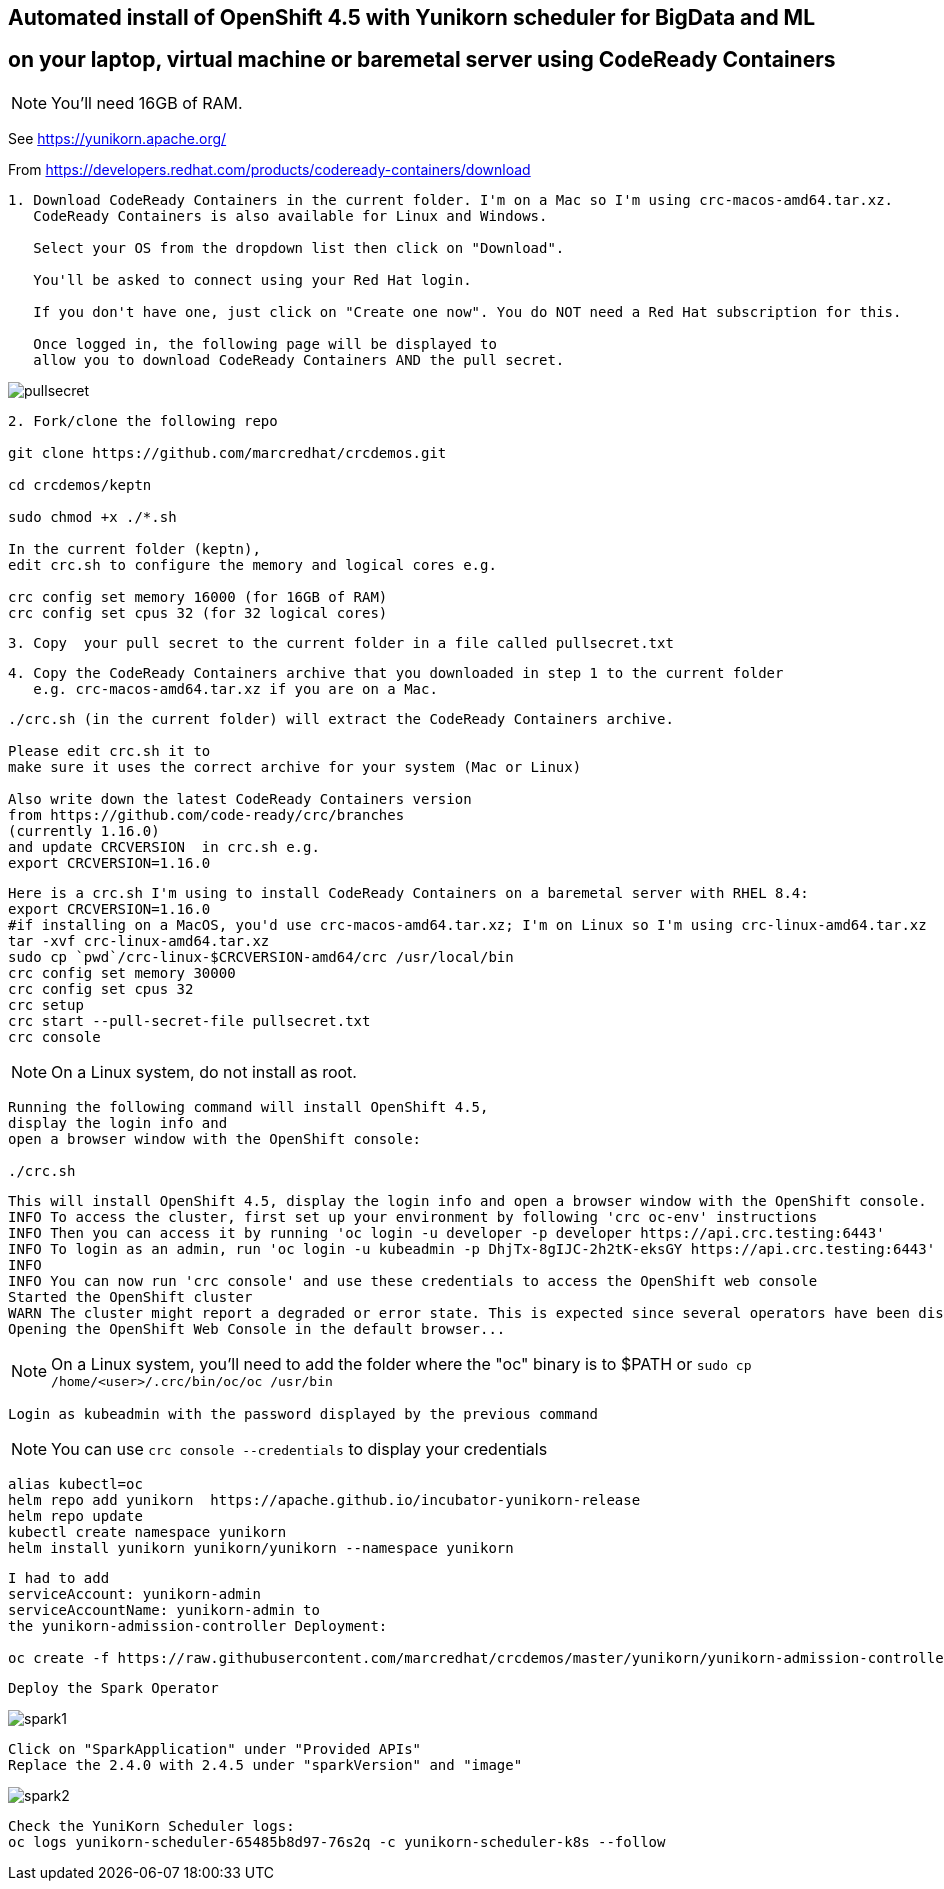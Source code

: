 
== Automated install of OpenShift 4.5 with Yunikorn scheduler for BigData and ML 
== on your laptop, virtual machine or baremetal server using CodeReady Containers

NOTE: You'll need 16GB of RAM. 

See https://yunikorn.apache.org/



From https://developers.redhat.com/products/codeready-containers/download

----
1. Download CodeReady Containers in the current folder. I'm on a Mac so I'm using crc-macos-amd64.tar.xz.
   CodeReady Containers is also available for Linux and Windows.
   
   Select your OS from the dropdown list then click on "Download". 
   
   You'll be asked to connect using your Red Hat login. 
   
   If you don't have one, just click on "Create one now". You do NOT need a Red Hat subscription for this.

   Once logged in, the following page will be displayed to 
   allow you to download CodeReady Containers AND the pull secret.
----

image:images/pullsecret.png[title="pullsecret"]


----
2. Fork/clone the following repo

git clone https://github.com/marcredhat/crcdemos.git

cd crcdemos/keptn

sudo chmod +x ./*.sh

In the current folder (keptn), 
edit crc.sh to configure the memory and logical cores e.g. 

crc config set memory 16000 (for 16GB of RAM)
crc config set cpus 32 (for 32 logical cores)
----


----
3. Copy  your pull secret to the current folder in a file called pullsecret.txt
----

----
4. Copy the CodeReady Containers archive that you downloaded in step 1 to the current folder
   e.g. crc-macos-amd64.tar.xz if you are on a Mac.
----


----
./crc.sh (in the current folder) will extract the CodeReady Containers archive.

Please edit crc.sh it to 
make sure it uses the correct archive for your system (Mac or Linux)

Also write down the latest CodeReady Containers version 
from https://github.com/code-ready/crc/branches
(currently 1.16.0)
and update CRCVERSION  in crc.sh e.g.
export CRCVERSION=1.16.0
----


----
Here is a crc.sh I'm using to install CodeReady Containers on a baremetal server with RHEL 8.4:
export CRCVERSION=1.16.0
#if installing on a MacOS, you'd use crc-macos-amd64.tar.xz; I'm on Linux so I'm using crc-linux-amd64.tar.xz
tar -xvf crc-linux-amd64.tar.xz
sudo cp `pwd`/crc-linux-$CRCVERSION-amd64/crc /usr/local/bin
crc config set memory 30000
crc config set cpus 32
crc setup
crc start --pull-secret-file pullsecret.txt
crc console
----

NOTE: On a Linux system, do not install as root. 

----
Running the following command will install OpenShift 4.5, 
display the login info and 
open a browser window with the OpenShift console:

./crc.sh
----

----
This will install OpenShift 4.5, display the login info and open a browser window with the OpenShift console.
INFO To access the cluster, first set up your environment by following 'crc oc-env' instructions
INFO Then you can access it by running 'oc login -u developer -p developer https://api.crc.testing:6443'
INFO To login as an admin, run 'oc login -u kubeadmin -p DhjTx-8gIJC-2h2tK-eksGY https://api.crc.testing:6443'
INFO
INFO You can now run 'crc console' and use these credentials to access the OpenShift web console
Started the OpenShift cluster
WARN The cluster might report a degraded or error state. This is expected since several operators have been disabled to lower the resource usage. For more information, please consult the documentation
Opening the OpenShift Web Console in the default browser...
----


NOTE: On a Linux system, you'll need to add the folder where the "oc" binary is to $PATH or `sudo cp /home/<user>/.crc/bin/oc/oc /usr/bin`


----
Login as kubeadmin with the password displayed by the previous command 
----

NOTE: You can use `crc console --credentials` to display your credentials

----
alias kubectl=oc
helm repo add yunikorn  https://apache.github.io/incubator-yunikorn-release
helm repo update
kubectl create namespace yunikorn
helm install yunikorn yunikorn/yunikorn --namespace yunikorn
----

----
I had to add 
serviceAccount: yunikorn-admin 
serviceAccountName: yunikorn-admin to 
the yunikorn-admission-controller Deployment:

oc create -f https://raw.githubusercontent.com/marcredhat/crcdemos/master/yunikorn/yunikorn-admission-controller.yaml
----

----
Deploy the Spark Operator
----

image:images/spark1.png[title="Spark1"]

----
Click on "SparkApplication" under "Provided APIs"
Replace the 2.4.0 with 2.4.5 under "sparkVersion" and "image"
----

image:images/spark2.png[title="Spark2"]

----
Check the YuniKorn Scheduler logs:
oc logs yunikorn-scheduler-65485b8d97-76s2q -c yunikorn-scheduler-k8s --follow
----

